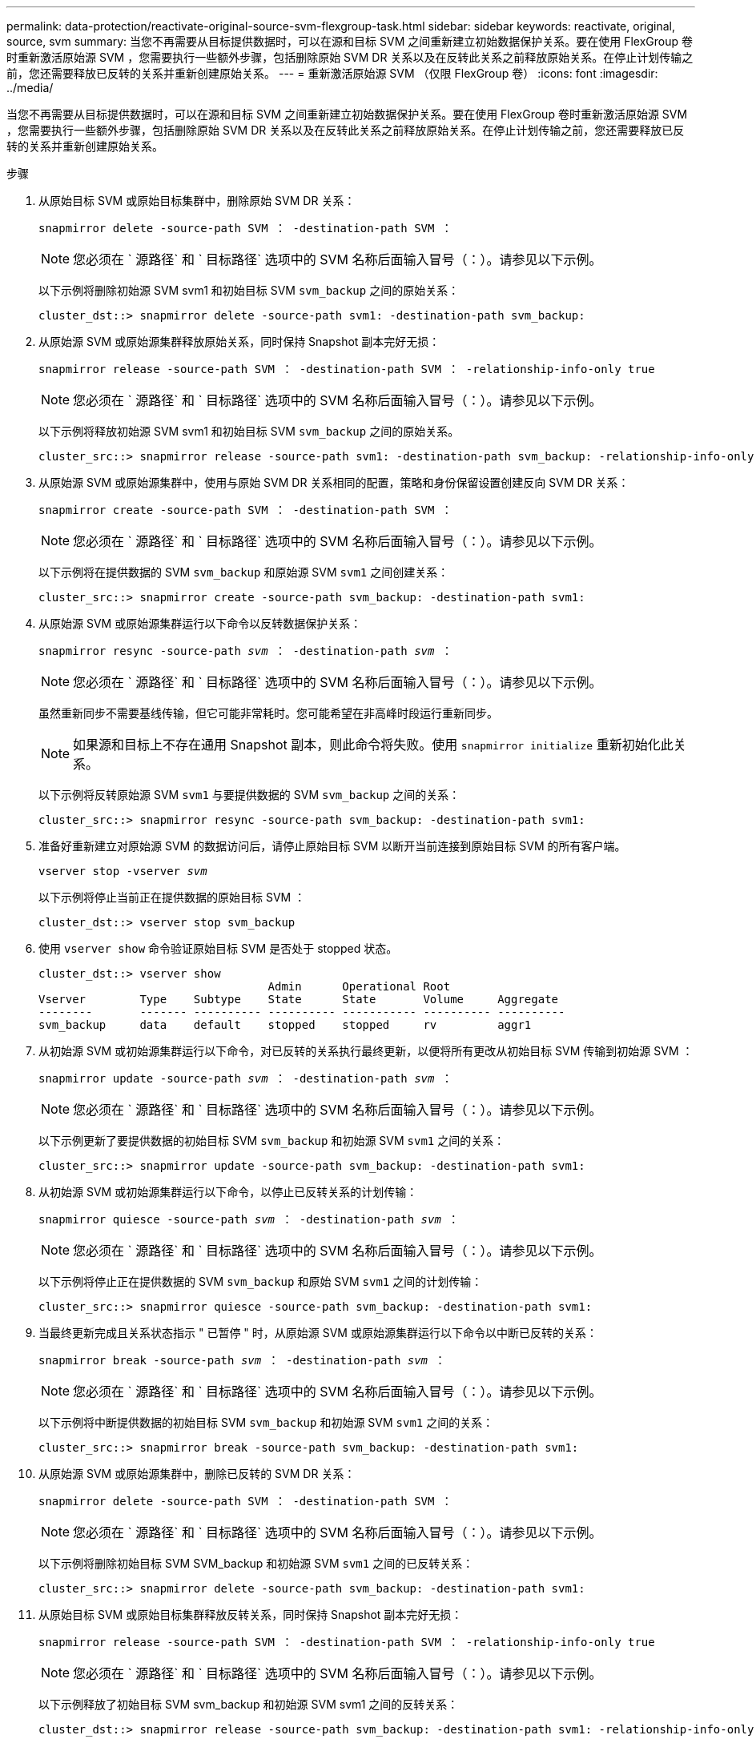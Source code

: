 ---
permalink: data-protection/reactivate-original-source-svm-flexgroup-task.html 
sidebar: sidebar 
keywords: reactivate, original, source, svm 
summary: 当您不再需要从目标提供数据时，可以在源和目标 SVM 之间重新建立初始数据保护关系。要在使用 FlexGroup 卷时重新激活原始源 SVM ，您需要执行一些额外步骤，包括删除原始 SVM DR 关系以及在反转此关系之前释放原始关系。在停止计划传输之前，您还需要释放已反转的关系并重新创建原始关系。 
---
= 重新激活原始源 SVM （仅限 FlexGroup 卷）
:icons: font
:imagesdir: ../media/


[role="lead"]
当您不再需要从目标提供数据时，可以在源和目标 SVM 之间重新建立初始数据保护关系。要在使用 FlexGroup 卷时重新激活原始源 SVM ，您需要执行一些额外步骤，包括删除原始 SVM DR 关系以及在反转此关系之前释放原始关系。在停止计划传输之前，您还需要释放已反转的关系并重新创建原始关系。

.步骤
. 从原始目标 SVM 或原始目标集群中，删除原始 SVM DR 关系：
+
`snapmirror delete -source-path SVM ： -destination-path SVM ：`

+
[NOTE]
====
您必须在 ` 源路径` 和 ` 目标路径` 选项中的 SVM 名称后面输入冒号（：）。请参见以下示例。

====
+
以下示例将删除初始源 SVM svm1 和初始目标 SVM `svm_backup` 之间的原始关系：

+
[listing]
----
cluster_dst::> snapmirror delete -source-path svm1: -destination-path svm_backup:
----
. 从原始源 SVM 或原始源集群释放原始关系，同时保持 Snapshot 副本完好无损：
+
`snapmirror release -source-path SVM ： -destination-path SVM ： -relationship-info-only true`

+
[NOTE]
====
您必须在 ` 源路径` 和 ` 目标路径` 选项中的 SVM 名称后面输入冒号（：）。请参见以下示例。

====
+
以下示例将释放初始源 SVM svm1 和初始目标 SVM `svm_backup` 之间的原始关系。

+
[listing]
----
cluster_src::> snapmirror release -source-path svm1: -destination-path svm_backup: -relationship-info-only true
----
. 从原始源 SVM 或原始源集群中，使用与原始 SVM DR 关系相同的配置，策略和身份保留设置创建反向 SVM DR 关系：
+
`snapmirror create -source-path SVM ： -destination-path SVM ：`

+
[NOTE]
====
您必须在 ` 源路径` 和 ` 目标路径` 选项中的 SVM 名称后面输入冒号（：）。请参见以下示例。

====
+
以下示例将在提供数据的 SVM `svm_backup` 和原始源 SVM `svm1` 之间创建关系：

+
[listing]
----
cluster_src::> snapmirror create -source-path svm_backup: -destination-path svm1:
----
. 从原始源 SVM 或原始源集群运行以下命令以反转数据保护关系：
+
`snapmirror resync -source-path _svm_ ： -destination-path _svm_ ：`

+
[NOTE]
====
您必须在 ` 源路径` 和 ` 目标路径` 选项中的 SVM 名称后面输入冒号（：）。请参见以下示例。

====
+
虽然重新同步不需要基线传输，但它可能非常耗时。您可能希望在非高峰时段运行重新同步。

+
[NOTE]
====
如果源和目标上不存在通用 Snapshot 副本，则此命令将失败。使用 `snapmirror initialize` 重新初始化此关系。

====
+
以下示例将反转原始源 SVM `svm1` 与要提供数据的 SVM `svm_backup` 之间的关系：

+
[listing]
----
cluster_src::> snapmirror resync -source-path svm_backup: -destination-path svm1:
----
. 准备好重新建立对原始源 SVM 的数据访问后，请停止原始目标 SVM 以断开当前连接到原始目标 SVM 的所有客户端。
+
`vserver stop -vserver _svm_`

+
以下示例将停止当前正在提供数据的原始目标 SVM ：

+
[listing]
----
cluster_dst::> vserver stop svm_backup
----
. 使用 `vserver show` 命令验证原始目标 SVM 是否处于 stopped 状态。
+
[listing]
----
cluster_dst::> vserver show
                                  Admin      Operational Root
Vserver        Type    Subtype    State      State       Volume     Aggregate
--------       ------- ---------- ---------- ----------- ---------- ----------
svm_backup     data    default    stopped    stopped     rv         aggr1
----
. 从初始源 SVM 或初始源集群运行以下命令，对已反转的关系执行最终更新，以便将所有更改从初始目标 SVM 传输到初始源 SVM ：
+
`snapmirror update -source-path _svm_ ： -destination-path _svm_ ：`

+
[NOTE]
====
您必须在 ` 源路径` 和 ` 目标路径` 选项中的 SVM 名称后面输入冒号（：）。请参见以下示例。

====
+
以下示例更新了要提供数据的初始目标 SVM `svm_backup` 和初始源 SVM `svm1` 之间的关系：

+
[listing]
----
cluster_src::> snapmirror update -source-path svm_backup: -destination-path svm1:
----
. 从初始源 SVM 或初始源集群运行以下命令，以停止已反转关系的计划传输：
+
`snapmirror quiesce -source-path _svm_ ： -destination-path _svm_ ：`

+
[NOTE]
====
您必须在 ` 源路径` 和 ` 目标路径` 选项中的 SVM 名称后面输入冒号（：）。请参见以下示例。

====
+
以下示例将停止正在提供数据的 SVM `svm_backup` 和原始 SVM `svm1` 之间的计划传输：

+
[listing]
----
cluster_src::> snapmirror quiesce -source-path svm_backup: -destination-path svm1:
----
. 当最终更新完成且关系状态指示 " 已暂停 " 时，从原始源 SVM 或原始源集群运行以下命令以中断已反转的关系：
+
`snapmirror break -source-path _svm_ ： -destination-path _svm_ ：`

+
[NOTE]
====
您必须在 ` 源路径` 和 ` 目标路径` 选项中的 SVM 名称后面输入冒号（：）。请参见以下示例。

====
+
以下示例将中断提供数据的初始目标 SVM `svm_backup` 和初始源 SVM `svm1` 之间的关系：

+
[listing]
----
cluster_src::> snapmirror break -source-path svm_backup: -destination-path svm1:
----
. 从原始源 SVM 或原始源集群中，删除已反转的 SVM DR 关系：
+
`snapmirror delete -source-path SVM ： -destination-path SVM ：`

+
[NOTE]
====
您必须在 ` 源路径` 和 ` 目标路径` 选项中的 SVM 名称后面输入冒号（：）。请参见以下示例。

====
+
以下示例将删除初始目标 SVM SVM_backup 和初始源 SVM `svm1` 之间的已反转关系：

+
[listing]
----
cluster_src::> snapmirror delete -source-path svm_backup: -destination-path svm1:
----
. 从原始目标 SVM 或原始目标集群释放反转关系，同时保持 Snapshot 副本完好无损：
+
`snapmirror release -source-path SVM ： -destination-path SVM ： -relationship-info-only true`

+
[NOTE]
====
您必须在 ` 源路径` 和 ` 目标路径` 选项中的 SVM 名称后面输入冒号（：）。请参见以下示例。

====
+
以下示例释放了初始目标 SVM svm_backup 和初始源 SVM svm1 之间的反转关系：

+
[listing]
----
cluster_dst::> snapmirror release -source-path svm_backup: -destination-path svm1: -relationship-info-only true
----
. 从初始目标 SVM 或初始目标集群重新创建初始关系。使用与原始 SVM DR 关系相同的配置，策略和身份保留设置：
+
`snapmirror create -source-path SVM ： -destination-path SVM ：`

+
[NOTE]
====
您必须在 ` 源路径` 和 ` 目标路径` 选项中的 SVM 名称后面输入冒号（：）。请参见以下示例。

====
+
以下示例将在初始源 SVM `svm1` 和初始目标 SVM `svm_backup` 之间创建关系：

+
[listing]
----
cluster_dst::> snapmirror create -source-path svm1: -destination-path svm_backup:
----
. 从初始目标 SVM 或初始目标集群重新建立初始数据保护关系：
+
`snapmirror resync -source-path _svm_ ： -destination-path _svm_ ：`

+
[NOTE]
====
您必须在 ` 源路径` 和 ` 目标路径` 选项中的 SVM 名称后面输入冒号（：）。请参见以下示例。

====
+
以下示例将重新建立初始源 SVM `svm1` 和初始目标 SVM `svm_backup` 之间的关系：

+
[listing]
----
cluster_dst::> snapmirror resync -source-path svm1: -destination-path svm_backup:
----
. 如果原始源 SVM 先前已停止，请从原始源集群启动原始源 SVM ：
+
`vserver start -vserver _svm_`

+
以下示例将启动初始源 SVM ：

+
[listing]
----
cluster_src::> vserver start svm1
----

